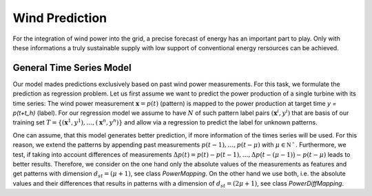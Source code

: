 Wind Prediction
===============

For the integration of wind power into the grid, a precise forecast of energy has an important part to play. Only with these informations a truly sustainable supply with low support of conventional energy rersources can be achieved.


General Time Series Model
-------------------------

Our model mades predictions exclusively based on past wind power measurements.
For this task, we formulate the prediction as regression problem. Let us first
assume we want to predict the power production of a single turbine with its
time series: The wind power measurement :math:`\mathbf{x} = p(t)` (pattern) is
mapped to the power production at target time `y = p(t+t_h)` (label).
For our regression model we assume to have :math:`N` of such pattern label
pairs :math:`(\mathbf{x}^i,y^i)` that are basis of our training set
:math:`T=\{(\mathbf{x}^1,y^1),\ldots,(\mathbf{x}^n,y^n)\}` and allow
via a regression to predict the label for unknown patterns.


One can assume, that this model generates better prediction, if more information of the times series will be used. For this reason, we extend the patterns by appending past measurements :math:`p(t-1),\ldots, p(t-\mu)` with
:math:`\mu \in \mathbb{N^+}`. Furthermore, we test, if taking into account differences of measurements :math:`\Delta p(t)=p(t)-p(t-1), \ldots, \Delta p\big(t-(\mu-1)\big)-p(t-\mu)`
leads to better results. Therefore, we consider on the one hand only the absolute values of the measurements as features
and get patterns with dimension :math:`d_{st}=(\mu+1)`, see class *PowerMapping*. On the other hand we use both, i.e. the absolute values and their differences that results in patterns with a dimension of :math:`d_{st}=(2\mu+1)`, see class *PowerDiffMapping*.



